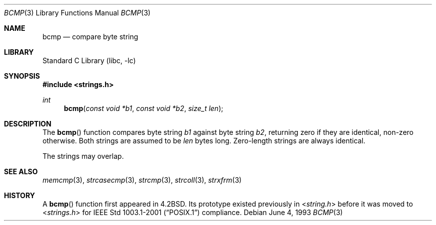 .\" Copyright (c) 1990, 1991, 1993
.\"	The Regents of the University of California.  All rights reserved.
.\"
.\" This code is derived from software contributed to Berkeley by
.\" Chris Torek.
.\" Redistribution and use in source and binary forms, with or without
.\" modification, are permitted provided that the following conditions
.\" are met:
.\" 1. Redistributions of source code must retain the above copyright
.\"    notice, this list of conditions and the following disclaimer.
.\" 2. Redistributions in binary form must reproduce the above copyright
.\"    notice, this list of conditions and the following disclaimer in the
.\"    documentation and/or other materials provided with the distribution.
.\" 4. Neither the name of the University nor the names of its contributors
.\"    may be used to endorse or promote products derived from this software
.\"    without specific prior written permission.
.\"
.\" THIS SOFTWARE IS PROVIDED BY THE REGENTS AND CONTRIBUTORS ``AS IS'' AND
.\" ANY EXPRESS OR IMPLIED WARRANTIES, INCLUDING, BUT NOT LIMITED TO, THE
.\" IMPLIED WARRANTIES OF MERCHANTABILITY AND FITNESS FOR A PARTICULAR PURPOSE
.\" ARE DISCLAIMED.  IN NO EVENT SHALL THE REGENTS OR CONTRIBUTORS BE LIABLE
.\" FOR ANY DIRECT, INDIRECT, INCIDENTAL, SPECIAL, EXEMPLARY, OR CONSEQUENTIAL
.\" DAMAGES (INCLUDING, BUT NOT LIMITED TO, PROCUREMENT OF SUBSTITUTE GOODS
.\" OR SERVICES; LOSS OF USE, DATA, OR PROFITS; OR BUSINESS INTERRUPTION)
.\" HOWEVER CAUSED AND ON ANY THEORY OF LIABILITY, WHETHER IN CONTRACT, STRICT
.\" LIABILITY, OR TORT (INCLUDING NEGLIGENCE OR OTHERWISE) ARISING IN ANY WAY
.\" OUT OF THE USE OF THIS SOFTWARE, EVEN IF ADVISED OF THE POSSIBILITY OF
.\" SUCH DAMAGE.
.\"
.\"     @(#)bcmp.3	8.1 (Berkeley) 6/4/93
.\" $FreeBSD: src/lib/libc/string/bcmp.3,v 1.11.8.1 2009/04/15 03:14:26 kensmith Exp $
.\"
.Dd June 4, 1993
.Dt BCMP 3
.Os
.Sh NAME
.Nm bcmp
.Nd compare byte string
.Sh LIBRARY
.Lb libc
.Sh SYNOPSIS
.In strings.h
.Ft int
.Fn bcmp "const void *b1" "const void *b2" "size_t len"
.Sh DESCRIPTION
The
.Fn bcmp
function
compares byte string
.Fa b1
against byte string
.Fa b2 ,
returning zero if they are identical, non-zero otherwise.
Both strings are assumed to be
.Fa len
bytes long.
Zero-length strings are always identical.
.Pp
The strings may overlap.
.Sh SEE ALSO
.Xr memcmp 3 ,
.Xr strcasecmp 3 ,
.Xr strcmp 3 ,
.Xr strcoll 3 ,
.Xr strxfrm 3
.Sh HISTORY
A
.Fn bcmp
function first appeared in
.Bx 4.2 .
Its prototype existed previously in
.In string.h
before it was moved to
.In strings.h
for
.St -p1003.1-2001
compliance.

